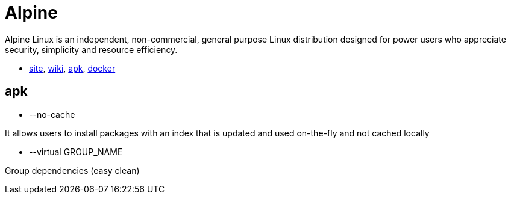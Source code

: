 = Alpine

Alpine Linux is an independent, non-commercial, general purpose Linux distribution designed for power users who appreciate security, simplicity and resource efficiency.

* https://alpinelinux.org/[site],
https://wiki.alpinelinux.org/[wiki],
https://pkgs.alpinelinux.org/[apk],
https://hub.docker.com/r/_/alpine/[docker]

== apk

* --no-cache

It allows users to install packages with an index that is updated and used on-the-fly and not cached locally

* --virtual GROUP_NAME

Group dependencies (easy clean)
